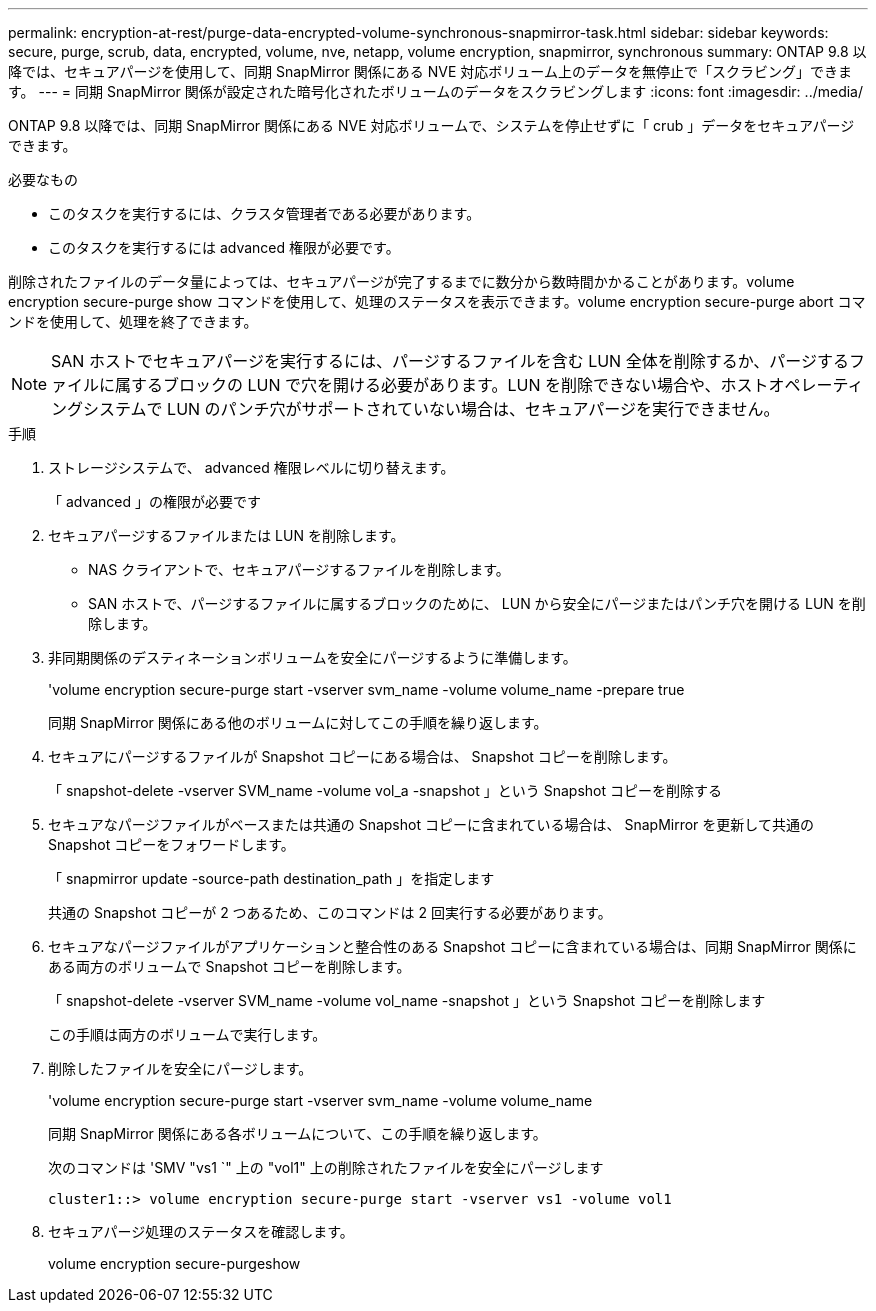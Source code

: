 ---
permalink: encryption-at-rest/purge-data-encrypted-volume-synchronous-snapmirror-task.html 
sidebar: sidebar 
keywords: secure, purge, scrub, data, encrypted, volume, nve, netapp, volume encryption, snapmirror, synchronous 
summary: ONTAP 9.8 以降では、セキュアパージを使用して、同期 SnapMirror 関係にある NVE 対応ボリューム上のデータを無停止で「スクラビング」できます。 
---
= 同期 SnapMirror 関係が設定された暗号化されたボリュームのデータをスクラビングします
:icons: font
:imagesdir: ../media/


[role="lead"]
ONTAP 9.8 以降では、同期 SnapMirror 関係にある NVE 対応ボリュームで、システムを停止せずに「 crub 」データをセキュアパージできます。

.必要なもの
* このタスクを実行するには、クラスタ管理者である必要があります。
* このタスクを実行するには advanced 権限が必要です。


削除されたファイルのデータ量によっては、セキュアパージが完了するまでに数分から数時間かかることがあります。volume encryption secure-purge show コマンドを使用して、処理のステータスを表示できます。volume encryption secure-purge abort コマンドを使用して、処理を終了できます。

[NOTE]
====
SAN ホストでセキュアパージを実行するには、パージするファイルを含む LUN 全体を削除するか、パージするファイルに属するブロックの LUN で穴を開ける必要があります。LUN を削除できない場合や、ホストオペレーティングシステムで LUN のパンチ穴がサポートされていない場合は、セキュアパージを実行できません。

====
.手順
. ストレージシステムで、 advanced 権限レベルに切り替えます。
+
「 advanced 」の権限が必要です

. セキュアパージするファイルまたは LUN を削除します。
+
** NAS クライアントで、セキュアパージするファイルを削除します。
** SAN ホストで、パージするファイルに属するブロックのために、 LUN から安全にパージまたはパンチ穴を開ける LUN を削除します。


. 非同期関係のデスティネーションボリュームを安全にパージするように準備します。
+
'volume encryption secure-purge start -vserver svm_name -volume volume_name -prepare true

+
同期 SnapMirror 関係にある他のボリュームに対してこの手順を繰り返します。

. セキュアにパージするファイルが Snapshot コピーにある場合は、 Snapshot コピーを削除します。
+
「 snapshot-delete -vserver SVM_name -volume vol_a -snapshot 」という Snapshot コピーを削除する

. セキュアなパージファイルがベースまたは共通の Snapshot コピーに含まれている場合は、 SnapMirror を更新して共通の Snapshot コピーをフォワードします。
+
「 snapmirror update -source-path destination_path 」を指定します

+
共通の Snapshot コピーが 2 つあるため、このコマンドは 2 回実行する必要があります。

. セキュアなパージファイルがアプリケーションと整合性のある Snapshot コピーに含まれている場合は、同期 SnapMirror 関係にある両方のボリュームで Snapshot コピーを削除します。
+
「 snapshot-delete -vserver SVM_name -volume vol_name -snapshot 」という Snapshot コピーを削除します

+
この手順は両方のボリュームで実行します。

. 削除したファイルを安全にパージします。
+
'volume encryption secure-purge start -vserver svm_name -volume volume_name

+
同期 SnapMirror 関係にある各ボリュームについて、この手順を繰り返します。

+
次のコマンドは 'SMV "vs1 `" 上の "vol1" 上の削除されたファイルを安全にパージします

+
[listing]
----
cluster1::> volume encryption secure-purge start -vserver vs1 -volume vol1
----
. セキュアパージ処理のステータスを確認します。
+
volume encryption secure-purgeshow



